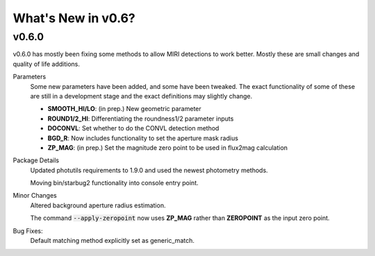 *******************
What's New in v0.6?
*******************

v0.6.0
------

v0.6.0 has mostly been fixing some methods to allow MIRI detections to work better. Mostly these are small changes and quality of life additions.

Parameters
    Some new parameters have been added, and some have been tweaked. The exact functionality of some of these are still in a development stage and the exact definitions may slightly change.

    - **SMOOTH_HI/LO**: (in prep.) New geometric parameter
    
    - **ROUND1/2_HI**: Differentiating the roundness1/2 parameter inputs

    - **DOCONVL**: Set whether to do the CONVL detection method

    - **BGD_R**: Now includes functionality to set the aperture mask radius

    - **ZP_MAG**: (in prep.) Set the magnitude zero point to be used in flux2mag calculation


Package Details
    Updated photutils requirements to 1.9.0 and used the newest photometry methods. 

    Moving bin/starbug2 functionality into console entry point.
    
Minor Changes
    Altered background aperture radius estimation.

    The command :code:`--apply-zeropoint` now uses **ZP_MAG** rather than **ZEROPOINT** as the input zero point.

Bug Fixes:
    Default matching method explicitly set as generic_match.
